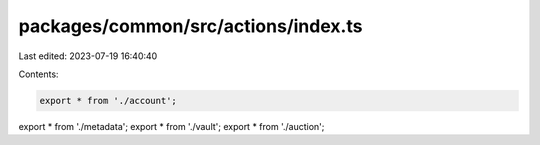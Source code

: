 packages/common/src/actions/index.ts
====================================

Last edited: 2023-07-19 16:40:40

Contents:

.. code-block:: ts

    export * from './account';
export * from './metadata';
export * from './vault';
export * from './auction';


